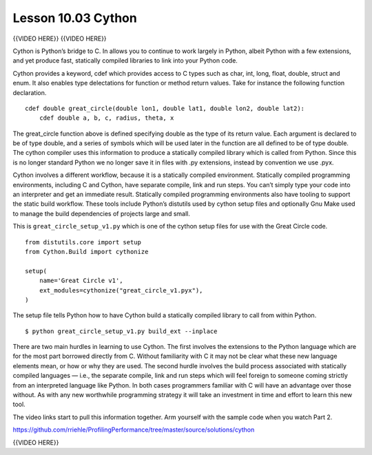===================
Lesson 10.03 Cython
===================

{{VIDEO HERE}} {{VIDEO HERE}}

Cython is Python’s bridge to C. In allows you to continue to work
largely in Python, albeit Python with a few extensions, and yet produce
fast, statically compiled libraries to link into your Python code.

Cython provides a keyword, cdef which provides access to C types such as
char, int, long, float, double, struct and enum. It also enables type
delectations for function or method return values. Take for instance the
following function declaration.

.. raw:: html

   <div class="highlight-python">

.. raw:: html

   <div class="highlight">

::

    cdef double great_circle(double lon1, double lat1, double lon2, double lat2):
        cdef double a, b, c, radius, theta, x

.. raw:: html

   </div>

.. raw:: html

   </div>

The great\_circle function above is defined specifying double as the
type of its return value. Each argument is declared to be of type
double, and a series of symbols which will be used later in the function
are all defined to be of type double. The cython compiler uses this
information to produce a statically compiled library which is called
from Python. Since this is no longer standard Python we no longer save
it in files with .py extensions, instead by convention we use .pyx.

Cython involves a different workflow, because it is a statically
compiled environment. Statically compiled programming environments,
including C and Cython, have separate compile, link and run steps. You
can’t simply type your code into an interpreter and get an immediate
result. Statically compiled programming environments also have tooling
to support the static build workflow. These tools include Python’s
distutils used by cython setup files and optionally Gnu Make used to
manage the build dependencies of projects large and small.

This is \ ``great_circle_setup_v1.py``\  which is one of the cython
setup files for use with the Great Circle code.

.. raw:: html

   <div class="highlight-python">

.. raw:: html

   <div class="highlight">

::

    from distutils.core import setup
    from Cython.Build import cythonize

    setup(
        name='Great Circle v1',
        ext_modules=cythonize("great_circle_v1.pyx"),
    )

.. raw:: html

   </div>

.. raw:: html

   </div>

The setup file tells Python how to have Cython build a statically
compiled library to call from within Python.

.. raw:: html

   <div class="highlight-bash">

.. raw:: html

   <div class="highlight">

::

    $ python great_circle_setup_v1.py build_ext --inplace

.. raw:: html

   </div>

.. raw:: html

   </div>

There are two main hurdles in learning to use Cython. The first involves
the extensions to the Python language which are for the most part
borrowed directly from C. Without familiarity with C it may not be clear
what these new language elements mean, or how or why they are used. The
second hurdle involves the build process associated with statically
compiled languages — i.e., the separate compile, link and run steps
which will feel foreign to someone coming strictly from an interpreted
language like Python. In both cases programmers familiar with C will
have an advantage over those without. As with any new worthwhile
programming strategy it will take an investment in time and effort to
learn this new tool.

The video links start to pull this information together. Arm yourself
with the sample code when you watch Part 2.

https://github.com/rriehle/ProfilingPerformance/tree/master/source/solutions/cython

{{VIDEO HERE}}

